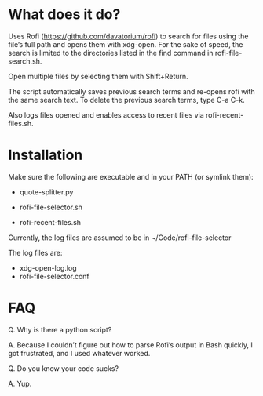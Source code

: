 * What does it do?

Uses Rofi (https://github.com/davatorium/rofi) to search for files using the file’s full path and opens them with xdg-open. For the sake of speed, the search is limited to the directories listed in the find command in rofi-file-search.sh. 

Open multiple files by selecting them with Shift+Return. 

The script automatically saves previous search terms and re-opens rofi with the same search text. To delete the previous search terms, type C-a C-k. 

Also logs files opened and enables access to recent files via rofi-recent-files.sh. 

* Installation

Make sure the following are executable and in your PATH (or symlink them):

- quote-splitter.py

- rofi-file-selector.sh

- rofi-recent-files.sh

Currently, the log files are assumed to be in ~/Code/rofi-file-selector

The log files are:
- xdg-open-log.log
- rofi-file-selector.conf


* FAQ
Q. Why is there a python script?

A. Because I couldn’t figure out how to parse Rofi’s output in Bash quickly, I got frustrated, and I used whatever worked. 

Q. Do you know your code sucks?

A. Yup. 
